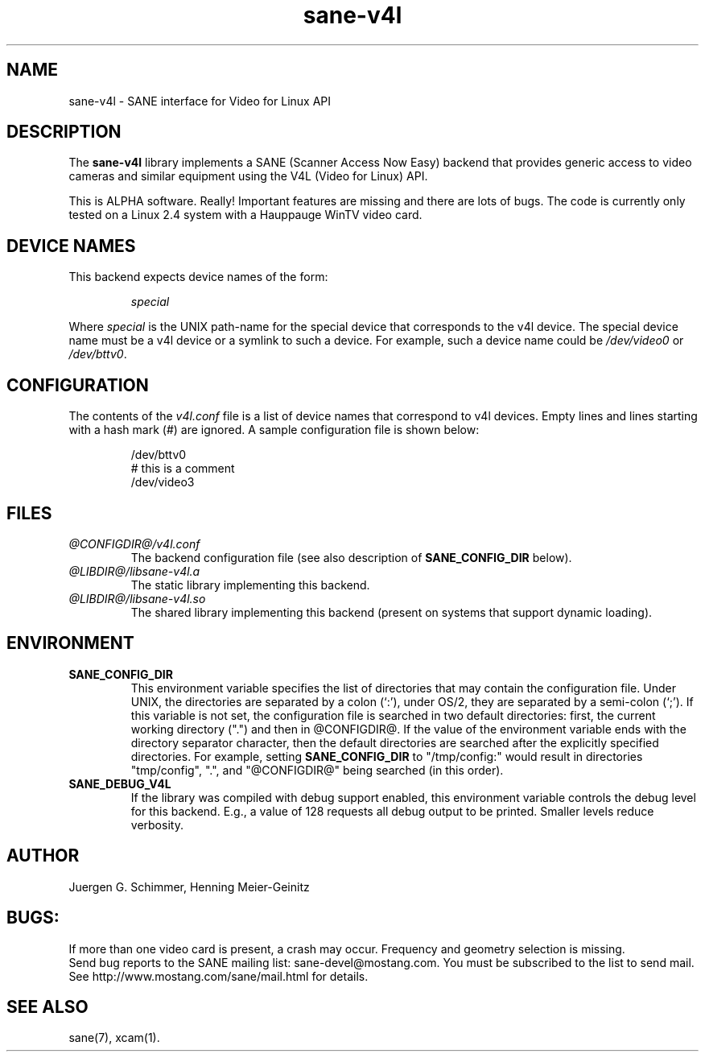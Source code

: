 .TH sane-v4l 5 "28 Aug 2002" "@PACKAGEVERSION@" "SANE Scanner Access Now Easy"
.IX sane-v4l
.SH NAME
sane-v4l \- SANE interface for Video for Linux API
.SH DESCRIPTION
The
.B sane-v4l
library implements a SANE (Scanner Access Now Easy) backend that
provides generic access to video cameras and similar equipment using
the V4L (Video for Linux) API.
.PP
This is ALPHA software. Really! Important features are missing and there are
lots of bugs. The code is currently only tested on a Linux 2.4 system with a
Hauppauge WinTV video card.
.PP
.SH "DEVICE NAMES"
This backend expects device names of the form:
.PP
.RS
.I special
.RE
.PP
Where
.I special
is the UNIX path-name for the special device that corresponds to the
v4l device.  The special device name must be a v4l device or a symlink
to such a device.  For example, such a device name could be
.I /dev/video0
or
.IR /dev/bttv0 .
.SH CONFIGURATION
The contents of the
.I v4l.conf
file is a list of device names that correspond to v4l
devices.  Empty lines and lines starting with a hash mark (#) are
ignored.  A sample configuration file is shown below:
.PP
.RS
/dev/bttv0
.br
# this is a comment
.br
/dev/video3
.RE
.SH FILES
.TP
.I @CONFIGDIR@/v4l.conf
The backend configuration file (see also description of
.B SANE_CONFIG_DIR
below).
.TP
.I @LIBDIR@/libsane-v4l.a
The static library implementing this backend.
.TP
.I @LIBDIR@/libsane-v4l.so
The shared library implementing this backend (present on systems that
support dynamic loading).
.SH ENVIRONMENT
.TP
.B SANE_CONFIG_DIR
This environment variable specifies the list of directories that may
contain the configuration file.  Under UNIX, the directories are
separated by a colon (`:'), under OS/2, they are separated by a
semi-colon (`;').  If this variable is not set, the configuration file
is searched in two default directories: first, the current working
directory (".") and then in @CONFIGDIR@.  If the value of the
environment variable ends with the directory separator character, then
the default directories are searched after the explicitly specified
directories.  For example, setting
.B SANE_CONFIG_DIR
to "/tmp/config:" would result in directories "tmp/config", ".", and
"@CONFIGDIR@" being searched (in this order).
.TP
.B SANE_DEBUG_V4L
If the library was compiled with debug support enabled, this
environment variable controls the debug level for this backend.  E.g.,
a value of 128 requests all debug output to be printed.  Smaller
levels reduce verbosity.
.SH AUTHOR
Juergen G. Schimmer, Henning Meier-Geinitz

.SH BUGS:
If more than one video card is present, a crash may occur. Frequency and geometry
selection is missing.
.br
Send bug reports to the SANE mailing list: sane-devel@mostang.com.  You must
be subscribed to the list to send mail. See
http://www.mostang.com/sane/mail.html for details.

.SH SEE ALSO
sane(7), xcam(1).
